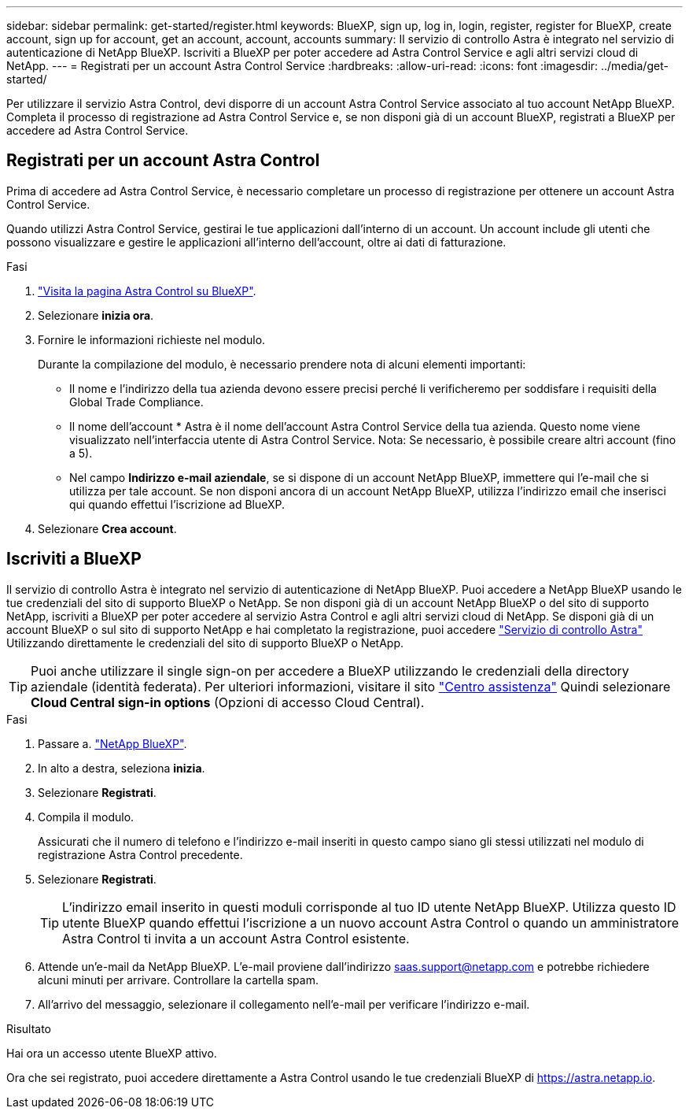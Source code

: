 ---
sidebar: sidebar 
permalink: get-started/register.html 
keywords: BlueXP, sign up, log in, login, register, register for BlueXP, create account, sign up for account, get an account, account, accounts 
summary: Il servizio di controllo Astra è integrato nel servizio di autenticazione di NetApp BlueXP. Iscriviti a BlueXP per poter accedere ad Astra Control Service e agli altri servizi cloud di NetApp. 
---
= Registrati per un account Astra Control Service
:hardbreaks:
:allow-uri-read: 
:icons: font
:imagesdir: ../media/get-started/


[role="lead"]
Per utilizzare il servizio Astra Control, devi disporre di un account Astra Control Service associato al tuo account NetApp BlueXP. Completa il processo di registrazione ad Astra Control Service e, se non disponi già di un account BlueXP, registrati a BlueXP per accedere ad Astra Control Service.



== Registrati per un account Astra Control

Prima di accedere ad Astra Control Service, è necessario completare un processo di registrazione per ottenere un account Astra Control Service.

Quando utilizzi Astra Control Service, gestirai le tue applicazioni dall'interno di un account. Un account include gli utenti che possono visualizzare e gestire le applicazioni all'interno dell'account, oltre ai dati di fatturazione.

.Fasi
. https://cloud.netapp.com/astra["Visita la pagina Astra Control su BlueXP"^].
. Selezionare *inizia ora*.
. Fornire le informazioni richieste nel modulo.
+
Durante la compilazione del modulo, è necessario prendere nota di alcuni elementi importanti:

+
** Il nome e l'indirizzo della tua azienda devono essere precisi perché li verificheremo per soddisfare i requisiti della Global Trade Compliance.
** Il nome dell'account * Astra è il nome dell'account Astra Control Service della tua azienda. Questo nome viene visualizzato nell'interfaccia utente di Astra Control Service. Nota: Se necessario, è possibile creare altri account (fino a 5).
** Nel campo *Indirizzo e-mail aziendale*, se si dispone di un account NetApp BlueXP, immettere qui l'e-mail che si utilizza per tale account. Se non disponi ancora di un account NetApp BlueXP, utilizza l'indirizzo email che inserisci qui quando effettui l'iscrizione ad BlueXP.


. Selezionare *Crea account*.




== Iscriviti a BlueXP

Il servizio di controllo Astra è integrato nel servizio di autenticazione di NetApp BlueXP. Puoi accedere a NetApp BlueXP usando le tue credenziali del sito di supporto BlueXP o NetApp. Se non disponi già di un account NetApp BlueXP o del sito di supporto NetApp, iscriviti a BlueXP per poter accedere al servizio Astra Control e agli altri servizi cloud di NetApp. Se disponi già di un account BlueXP o sul sito di supporto NetApp e hai completato la registrazione, puoi accedere https://astra.netapp.io["Servizio di controllo Astra"^] Utilizzando direttamente le credenziali del sito di supporto BlueXP o NetApp.


TIP: Puoi anche utilizzare il single sign-on per accedere a BlueXP utilizzando le credenziali della directory aziendale (identità federata). Per ulteriori informazioni, visitare il sito https://cloud.netapp.com/help-center["Centro assistenza"^] Quindi selezionare *Cloud Central sign-in options* (Opzioni di accesso Cloud Central).

.Fasi
. Passare a. https://cloud.netapp.com["NetApp BlueXP"^].
. In alto a destra, seleziona *inizia*.
. Selezionare *Registrati*.
. Compila il modulo.
+
Assicurati che il numero di telefono e l'indirizzo e-mail inseriti in questo campo siano gli stessi utilizzati nel modulo di registrazione Astra Control precedente.

. Selezionare *Registrati*.
+

TIP: L'indirizzo email inserito in questi moduli corrisponde al tuo ID utente NetApp BlueXP. Utilizza questo ID utente BlueXP quando effettui l'iscrizione a un nuovo account Astra Control o quando un amministratore Astra Control ti invita a un account Astra Control esistente.

. Attende un'e-mail da NetApp BlueXP. L'e-mail proviene dall'indirizzo saas.support@netapp.com e potrebbe richiedere alcuni minuti per arrivare. Controllare la cartella spam.
. All'arrivo del messaggio, selezionare il collegamento nell'e-mail per verificare l'indirizzo e-mail.


.Risultato
Hai ora un accesso utente BlueXP attivo.

Ora che sei registrato, puoi accedere direttamente a Astra Control usando le tue credenziali BlueXP di https://astra.netapp.io[].
